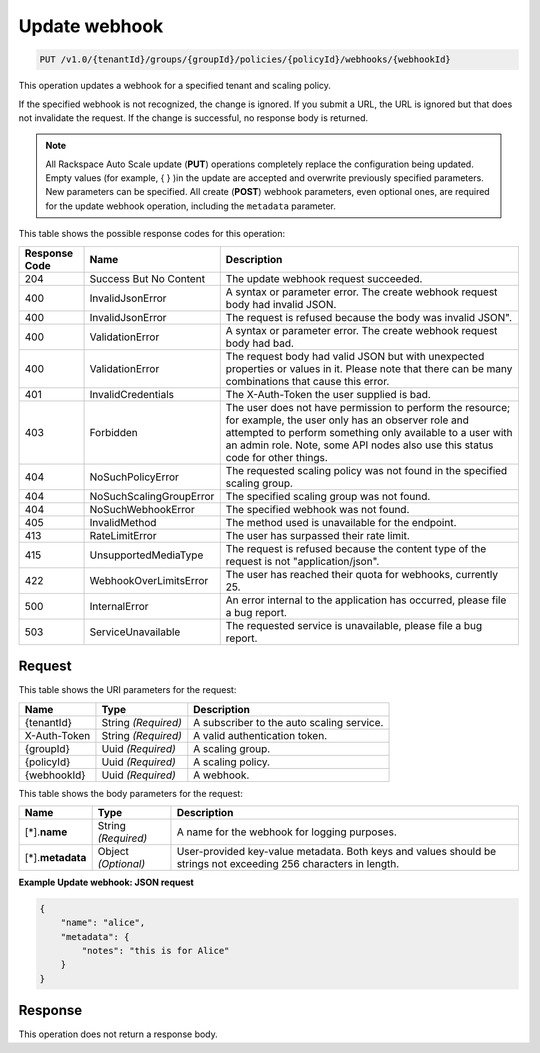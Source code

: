 

.. _put-update-webhook-v1.0-tenantid-groups-groupid-policies-policyid-webhooks-webhookid:

Update webhook
^^^^^^^^^^^^^^^^^^^^^^^^^^^^^^^^^^^^^^^^^^^^^^^^^^^^^^^^^^^^^^^^^^^^^^^^^^^^^^^^

.. code::

    PUT /v1.0/{tenantId}/groups/{groupId}/policies/{policyId}/webhooks/{webhookId}

This operation updates a webhook for a specified tenant and scaling policy.

If the specified webhook is not recognized, the change is ignored. If you submit a URL, the URL is ignored but that does not invalidate the request. If the change is successful, no response body is returned.

.. note::
   All Rackspace Auto Scale update (**PUT**) operations completely replace the configuration being updated. Empty values (for example, { } )in the update are accepted and overwrite previously specified parameters. New parameters can be specified. All create (**POST**) webhook parameters, even optional ones, are required for the update webhook operation, including the ``metadata`` parameter. 
   
   



This table shows the possible response codes for this operation:


+--------------------------+-------------------------+-------------------------+
|Response Code             |Name                     |Description              |
+==========================+=========================+=========================+
|204                       |Success But No Content   |The update webhook       |
|                          |                         |request succeeded.       |
+--------------------------+-------------------------+-------------------------+
|400                       |InvalidJsonError         |A syntax or parameter    |
|                          |                         |error. The create        |
|                          |                         |webhook request body had |
|                          |                         |invalid JSON.            |
+--------------------------+-------------------------+-------------------------+
|400                       |InvalidJsonError         |The request is refused   |
|                          |                         |because the body was     |
|                          |                         |invalid JSON".           |
+--------------------------+-------------------------+-------------------------+
|400                       |ValidationError          |A syntax or parameter    |
|                          |                         |error. The create        |
|                          |                         |webhook request body had |
|                          |                         |bad.                     |
+--------------------------+-------------------------+-------------------------+
|400                       |ValidationError          |The request body had     |
|                          |                         |valid JSON but with      |
|                          |                         |unexpected properties or |
|                          |                         |values in it. Please     |
|                          |                         |note that there can be   |
|                          |                         |many combinations that   |
|                          |                         |cause this error.        |                       
+--------------------------+-------------------------+-------------------------+
|401                       |InvalidCredentials       |The X-Auth-Token the     |
|                          |                         |user supplied is bad.    |
+--------------------------+-------------------------+-------------------------+
|403                       |Forbidden                |The user does not have   |
|                          |                         |permission to perform    |
|                          |                         |the resource; for        |
|                          |                         |example, the user only   |
|                          |                         |has an observer role and |
|                          |                         |attempted to perform     |
|                          |                         |something only available |
|                          |                         |to a user with an admin  |
|                          |                         |role. Note, some API     |
|                          |                         |nodes also use this      |
|                          |                         |status code for other    |
|                          |                         |things.                  |
+--------------------------+-------------------------+-------------------------+
|404                       |NoSuchPolicyError        |The requested scaling    |
|                          |                         |policy was not found in  |
|                          |                         |the specified scaling    |
|                          |                         |group.                   |
+--------------------------+-------------------------+-------------------------+
|404                       |NoSuchScalingGroupError  |The specified scaling    |
|                          |                         |group was not found.     |
+--------------------------+-------------------------+-------------------------+
|404                       |NoSuchWebhookError       |The specified webhook    |
|                          |                         |was not found.           |
+--------------------------+-------------------------+-------------------------+
|405                       |InvalidMethod            |The method used is       |
|                          |                         |unavailable for the      |
|                          |                         |endpoint.                |
+--------------------------+-------------------------+-------------------------+
|413                       |RateLimitError           |The user has surpassed   |
|                          |                         |their rate limit.        |
+--------------------------+-------------------------+-------------------------+
|415                       |UnsupportedMediaType     |The request is refused   |
|                          |                         |because the content type |
|                          |                         |of the request is not    |
|                          |                         |"application/json".      |
+--------------------------+-------------------------+-------------------------+
|422                       |WebhookOverLimitsError   |The user has reached     |
|                          |                         |their quota for          |
|                          |                         |webhooks, currently 25.  |
+--------------------------+-------------------------+-------------------------+
|500                       |InternalError            |An error internal to the |
|                          |                         |application has          |
|                          |                         |occurred, please file a  |
|                          |                         |bug report.              |
+--------------------------+-------------------------+-------------------------+
|503                       |ServiceUnavailable       |The requested service is |
|                          |                         |unavailable, please file |
|                          |                         |a bug report.            |
+--------------------------+-------------------------+-------------------------+


Request
""""""""""""""""




This table shows the URI parameters for the request:

+--------------------------+-------------------------+-------------------------+
|Name                      |Type                     |Description              |
+==========================+=========================+=========================+
|{tenantId}                |String *(Required)*      |A subscriber to the auto |
|                          |                         |scaling service.         |
+--------------------------+-------------------------+-------------------------+
|X-Auth-Token              |String *(Required)*      |A valid authentication   |
|                          |                         |token.                   |
+--------------------------+-------------------------+-------------------------+
|{groupId}                 |Uuid *(Required)*        |A scaling group.         |
+--------------------------+-------------------------+-------------------------+
|{policyId}                |Uuid *(Required)*        |A scaling policy.        |
+--------------------------+-------------------------+-------------------------+
|{webhookId}               |Uuid *(Required)*        |A webhook.               |
+--------------------------+-------------------------+-------------------------+





This table shows the body parameters for the request:

+--------------------------+-------------------------+-------------------------+
|Name                      |Type                     |Description              |
+==========================+=========================+=========================+
|[*].\ **name**            |String *(Required)*      |A name for the webhook   |
|                          |                         |for logging purposes.    |
+--------------------------+-------------------------+-------------------------+
|[*].\ **metadata**        |Object *(Optional)*      |User-provided key-value  |
|                          |                         |metadata. Both keys and  |
|                          |                         |values should be strings |
|                          |                         |not exceeding 256        |
|                          |                         |characters in length.    |
+--------------------------+-------------------------+-------------------------+





**Example Update webhook: JSON request**


.. code::

   {
       "name": "alice",
       "metadata": {
           "notes": "this is for Alice"
       }
   }





Response
""""""""""""""""






This operation does not return a response body.




